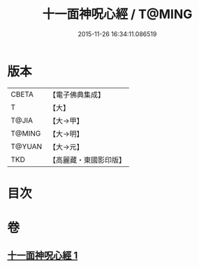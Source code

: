#+TITLE: 十一面神呪心經 / T@MING
#+DATE: 2015-11-26 16:34:11.086519
* 版本
 |     CBETA|【電子佛典集成】|
 |         T|【大】     |
 |     T@JIA|【大→甲】   |
 |    T@MING|【大→明】   |
 |    T@YUAN|【大→元】   |
 |       TKD|【高麗藏・東國影印版】|

* 目次
* 卷
** [[file:KR6j0277_001.txt][十一面神呪心經 1]]
